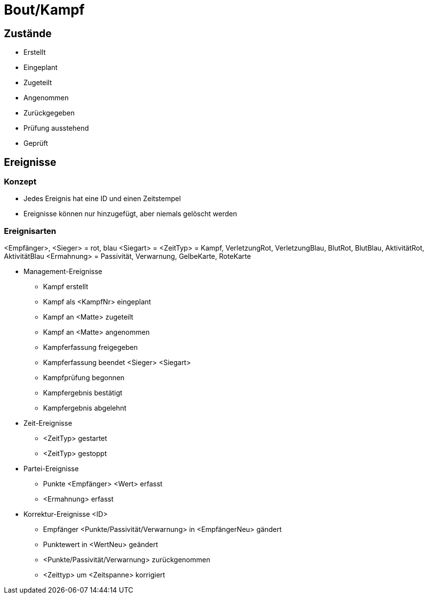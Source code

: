 = Bout/Kampf

== Zustände

* Erstellt
* Eingeplant
* Zugeteilt
* Angenommen
* Zurückgegeben
* Prüfung ausstehend
* Geprüft


== Ereignisse

=== Konzept

* Jedes Ereignis hat eine ID und einen Zeitstempel
* Ereignisse können nur hinzugefügt, aber niemals gelöscht werden

=== Ereignisarten

<Empfänger>, <Sieger> = rot, blau
<Siegart> = 
<ZeitTyp> = Kampf, VerletzungRot, VerletzungBlau, BlutRot, BlutBlau, AktivitätRot, AktivitätBlau
<Ermahnung> = Passivität, Verwarnung, GelbeKarte, RoteKarte


* Management-Ereignisse
** Kampf erstellt
** Kampf als <KampfNr> eingeplant
** Kampf an <Matte> zugeteilt
** Kampf an <Matte> angenommen
** Kampferfassung freigegeben
** Kampferfassung beendet <Sieger> <Siegart>
** Kampfprüfung begonnen
** Kampfergebnis bestätigt
** Kampfergebnis abgelehnt
* Zeit-Ereignisse
** <ZeitTyp> gestartet
** <ZeitTyp> gestoppt
* Partei-Ereignisse
** Punkte <Empfänger> <Wert> erfasst
** <Ermahnung> erfasst
* Korrektur-Ereignisse <ID>
** Empfänger <Punkte/Passivität/Verwarnung> in <EmpfängerNeu> gändert
** Punktewert in <WertNeu> geändert
** <Punkte/Passivität/Verwarnung> zurückgenommen
** <Zeittyp> um <Zeitspanne> korrigiert
